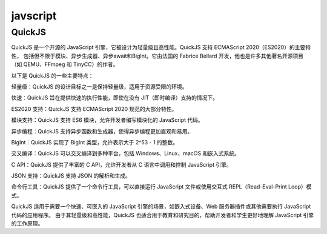 javscript
^^^^^^^^^^^^^^^^^^^^^^^^^^^^^

QuickJS
===================
QuickJS 是一个开源的 JavaScript 引擎，它被设计为轻量级且高性能。QuickJS 支持 ECMAScript 2020（ES2020）的主要特性，
包括但不限于模块、异步生成器、异步await和BigInt。它由法国的 Fabrice Bellard 开发，他也是许多其他著名开源项目
（如 QEMU、FFmpeg 和 TinyCC）的作者。

以下是 QuickJS 的一些主要特点：

轻量级：QuickJS 的设计目标之一是保持轻量级，适用于资源受限的环境。

快速：QuickJS 旨在提供快速的执行性能，即使在没有 JIT（即时编译）支持的情况下。

ES2020 支持：QuickJS 支持 ECMAScript 2020 规范的大部分特性。

模块支持：QuickJS 支持 ES6 模块，允许开发者编写模块化的 JavaScript 代码。

异步编程：QuickJS 支持异步函数和生成器，使得异步编程更加直观和易用。

BigInt：QuickJS 实现了 BigInt 类型，允许表示大于 2^53 - 1 的整数。

交叉编译：QuickJS 可以交叉编译到多种平台，包括 Windows、Linux、macOS 和嵌入式系统。

C API：QuickJS 提供了丰富的 C API，允许开发者从 C 语言中调用和控制 JavaScript 引擎。

JSON 支持：QuickJS 支持 JSON 的解析和生成。

命令行工具：QuickJS 提供了一个命令行工具，可以直接运行 JavaScript 文件或使用交互式 REPL（Read-Eval-Print Loop）模式。

QuickJS 适用于需要一个快速、可嵌入的 JavaScript 引擎的场景，如嵌入式设备、Web 服务器插件或其他需要执行 JavaScript 代码的应用程序。
由于其轻量级和高性能，QuickJS 也适合用于教育和研究目的，帮助开发者和学生更好地理解 JavaScript 引擎的工作原理。
